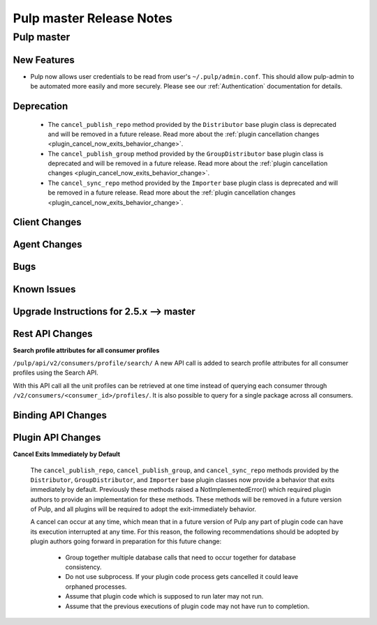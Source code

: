 =========================
Pulp master Release Notes
=========================

Pulp master
===========

New Features
------------

- Pulp now allows user credentials to be read from user's ``~/.pulp/admin.conf``.
  This should allow pulp-admin to be automated more easily and more securely.
  Please see our :ref:`Authentication` documentation for details.

Deprecation
-----------

 * The ``cancel_publish_repo`` method provided by the ``Distributor`` base plugin class is
   deprecated and will be removed in a future release. Read more about the
   :ref:`plugin cancellation changes <plugin_cancel_now_exits_behavior_change>`.

 * The ``cancel_publish_group`` method provided by the ``GroupDistributor`` base plugin class is
   deprecated and will be removed in a future release. Read more about the
   :ref:`plugin cancellation changes <plugin_cancel_now_exits_behavior_change>`.

 * The ``cancel_sync_repo`` method provided by the ``Importer`` base plugin class is deprecated and
   will be removed in a future release. Read more about the
   :ref:`plugin cancellation changes <plugin_cancel_now_exits_behavior_change>`.

Client Changes
--------------

Agent Changes
-------------

Bugs
----

Known Issues
------------

.. _2.5.x_upgrade_to_master:

Upgrade Instructions for 2.5.x --> master
-----------------------------------------

Rest API Changes
----------------

**Search profile attributes for all consumer profiles**

``/pulp/api/v2/consumers/profile/search/``
A new API call is added to search profile attributes for all consumer profiles using the
Search API.

With this API call all the unit profiles can be retrieved at one time instead of querying each
consumer through ``/v2/consumers/<consumer_id>/profiles/``.
It is also possible to query for a single package across all consumers.

Binding API Changes
-------------------

Plugin API Changes
------------------

.. _plugin_cancel_now_exits_behavior_change:

**Cancel Exits Immediately by Default**

    The ``cancel_publish_repo``, ``cancel_publish_group``, and ``cancel_sync_repo`` methods
    provided by the ``Distributor``, ``GroupDistributor``, and ``Importer`` base plugin classes now
    provide a behavior that exits immediately by default. Previously these methods raised a
    NotImplementedError() which required plugin authors to provide an implementation for these
    methods. These methods will be removed in a future version of Pulp, and all plugins will be
    required to adopt the exit-immediately behavior.

    A cancel can occur at any time, which mean that in a future version of Pulp any part of plugin
    code can have its execution interrupted at any time. For this reason, the following
    recommendations should be adopted by plugin authors going forward in preparation for this
    future change:

     * Group together multiple database calls that need to occur together for database consistency.

     * Do not use subprocess. If your plugin code process gets cancelled it could leave orphaned
       processes.

     * Assume that plugin code which is supposed to run later may not run.

     * Assume that the previous executions of plugin code may not have run to completion.

